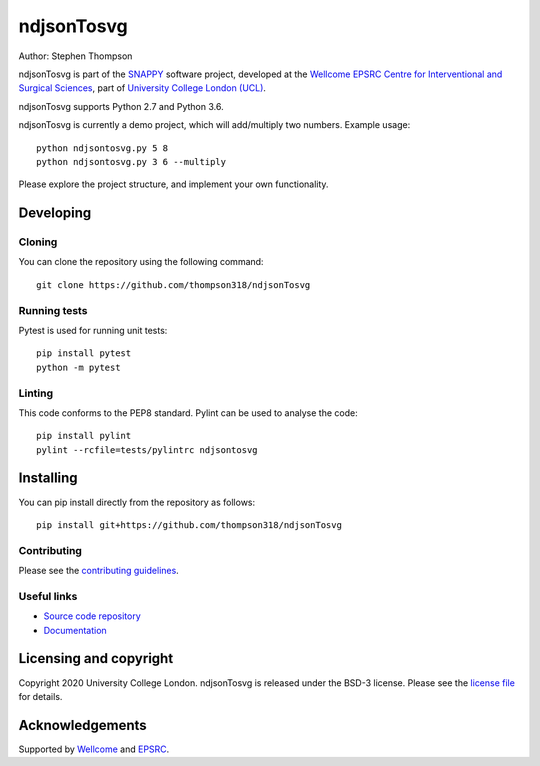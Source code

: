 ndjsonTosvg
===============================

.. image:: https://github.com/thompson318/ndjsonTosvg/raw/master/project-icon.png
   :height: 128px
   :width: 128px
   :target: https://github.com/thompson318/ndjsonTosvg
   :alt: Logo

.. image:: https://github.com/thompson318/ndjsonTosvg/badges/master/build.svg
   :target: https://github.com/thompson318/ndjsonTosvg/pipelines
   :alt: GitLab-CI test status

.. image:: https://github.com/thompson318/ndjsonTosvg/badges/master/coverage.svg
    :target: https://github.com/thompson318/ndjsonTosvg/commits/master
    :alt: Test coverage

.. image:: https://readthedocs.org/projects/ndjsonTosvg/badge/?version=latest
    :target: http://ndjsonTosvg.readthedocs.io/en/latest/?badge=latest
    :alt: Documentation Status



Author: Stephen Thompson

ndjsonTosvg is part of the `SNAPPY`_ software project, developed at the `Wellcome EPSRC Centre for Interventional and Surgical Sciences`_, part of `University College London (UCL)`_.

ndjsonTosvg supports Python 2.7 and Python 3.6.

ndjsonTosvg is currently a demo project, which will add/multiply two numbers. Example usage:

::

    python ndjsontosvg.py 5 8
    python ndjsontosvg.py 3 6 --multiply

Please explore the project structure, and implement your own functionality.

Developing
----------

Cloning
^^^^^^^

You can clone the repository using the following command:

::

    git clone https://github.com/thompson318/ndjsonTosvg


Running tests
^^^^^^^^^^^^^
Pytest is used for running unit tests:
::

    pip install pytest
    python -m pytest


Linting
^^^^^^^

This code conforms to the PEP8 standard. Pylint can be used to analyse the code:

::

    pip install pylint
    pylint --rcfile=tests/pylintrc ndjsontosvg


Installing
----------

You can pip install directly from the repository as follows:

::

    pip install git+https://github.com/thompson318/ndjsonTosvg



Contributing
^^^^^^^^^^^^

Please see the `contributing guidelines`_.


Useful links
^^^^^^^^^^^^

* `Source code repository`_
* `Documentation`_


Licensing and copyright
-----------------------

Copyright 2020 University College London.
ndjsonTosvg is released under the BSD-3 license. Please see the `license file`_ for details.


Acknowledgements
----------------

Supported by `Wellcome`_ and `EPSRC`_.


.. _`Wellcome EPSRC Centre for Interventional and Surgical Sciences`: http://www.ucl.ac.uk/weiss
.. _`source code repository`: https://github.com/thompson318/ndjsonTosvg
.. _`Documentation`: https://ndjsonTosvg.readthedocs.io
.. _`SNAPPY`: https://weisslab.cs.ucl.ac.uk/WEISS/PlatformManagement/SNAPPY/wikis/home
.. _`University College London (UCL)`: http://www.ucl.ac.uk/
.. _`Wellcome`: https://wellcome.ac.uk/
.. _`EPSRC`: https://www.epsrc.ac.uk/
.. _`contributing guidelines`: https://github.com/thompson318/ndjsonTosvg/blob/master/CONTRIBUTING.rst
.. _`license file`: https://github.com/thompson318/ndjsonTosvg/blob/master/LICENSE

